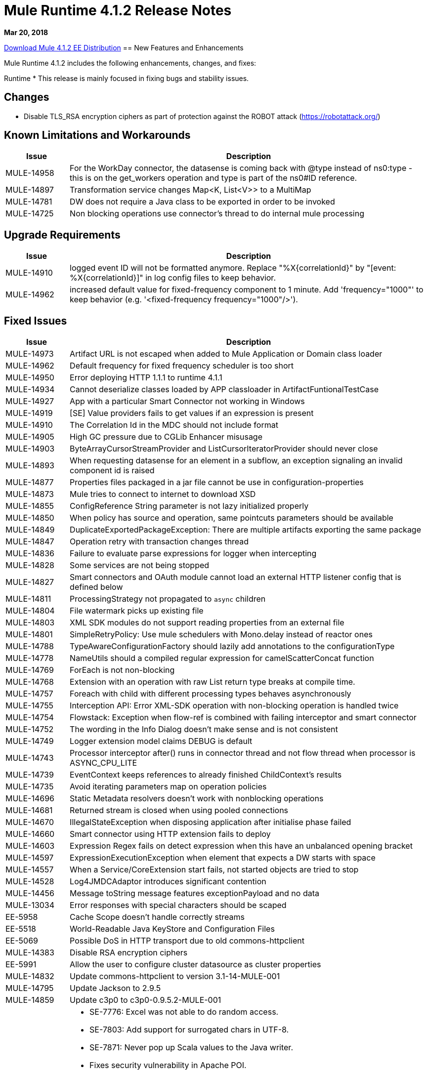 // Product_Name Version number/date Release Notes
= Mule Runtime 4.1.2 Release Notes
:keywords: mule, 4.1.2, runtime, release notes

*Mar 20, 2018*

// // <All sections are required. If there is nothing to say, then the body text in the section should read, “Not applicable.”
link:http://s3.amazonaws.com/new-mule-artifacts/mule-ee-distribution-standalone-4.1.2.zip[Download Mule 4.1.2 EE Distribution]
// <This section lists all the major new features available with this latest version. Do not provide links to documentation and do not use images, which make reusing the release note content more difficult.>
== New Features and Enhancements

Mule Runtime 4.1.2 includes the following enhancements, changes, and fixes:

Runtime
* This release is mainly focused in fixing bugs and stability issues.


== Changes

* Disable TLS_RSA encryption ciphers as part of protection against the ROBOT attack (https://robotattack.org/)



== Known Limitations and Workarounds

[%header,cols="15a,85a"]
|===
|Issue |Description
| MULE-14958 | For the WorkDay connector, the datasense is coming back with @type instead of ns0:type  - this is on the get_workers operation and type is part of the ns0#ID reference.
| MULE-14897 | Transformation service changes Map<K, List<V>> to a MultiMap
| MULE-14781 | DW does not require a Java class to be exported in order to be invoked
| MULE-14725 | Non blocking operations use connector's thread to do internal mule processing
|===

== Upgrade Requirements

[%header,cols="15a,85a"]
|===
|Issue |Description
| MULE-14910 | logged event ID will not be formatted anymore. Replace "%X{correlationId}" by "[event: %X{correlationId}]" in log config files to keep behavior.
| MULE-14962 | increased default value for fixed-frequency component to 1 minute. Add 'frequency="1000"' to keep behavior (e.g. '<fixed-frequency frequency="1000"/>').
|===


== Fixed Issues

[%header,cols="15a,85a"]
|===
|Issue |Description
// Fixed Issues
| MULE-14973 | Artifact URL is not escaped when added to Mule Application or Domain class loader
| MULE-14962 | Default frequency for fixed frequency scheduler is too short
| MULE-14950 | Error deploying HTTP 1.1.1 to runtime 4.1.1
| MULE-14934 | Cannot deserialize classes loaded by APP classloader in ArtifactFuntionalTestCase
| MULE-14927 | App with a particular Smart Connector not working in Windows
| MULE-14919 | [SE] Value providers fails to get values if an expression is present
| MULE-14910 | The Correlation Id in the MDC should not include format
| MULE-14905 | High GC pressure due to CGLib Enhancer misusage
| MULE-14903 | ByteArrayCursorStreamProvider and ListCursorIteratorProvider should never close
| MULE-14893 | When requesting datasense for an element in a subflow, an exception signaling an invalid component id is raised
| MULE-14877 | Properties files packaged in a jar file cannot be use in configuration-properties
| MULE-14873 | Mule tries to connect to internet to download XSD
| MULE-14855 | ConfigReference String parameter is not lazy initialized properly
| MULE-14850 | When policy has source and operation, same pointcuts parameters should be available
| MULE-14849 | DuplicateExportedPackageException: There are multiple artifacts exporting the same package
| MULE-14847 | Operation retry with transaction changes thread
| MULE-14836 | Failure to evaluate parse expressions for logger when intercepting
| MULE-14828 | Some services are not being stopped
| MULE-14827 | Smart connectors and OAuth module cannot load an external HTTP listener config that is defined below
| MULE-14811 | ProcessingStrategy not propagated to `async` children
| MULE-14804 | File watermark picks up existing file
| MULE-14803 | XML SDK modules do not support reading properties from an external file
| MULE-14801 | SimpleRetryPolicy: Use mule schedulers with Mono.delay instead of reactor ones
| MULE-14788 | TypeAwareConfigurationFactory should lazily add annotations to the configurationType
| MULE-14778 | NameUtils should a compiled regular expression for camelScatterConcat function
| MULE-14769 | ForEach is not non-blocking
| MULE-14768 | Extension with an operation with raw List return type breaks at compile time.
| MULE-14757 | Foreach with child with different processing types behaves asynchronously
| MULE-14755 | Interception API: Error XML-SDK operation with non-blocking operation is handled twice
| MULE-14754 | Flowstack: Exception when flow-ref is combined with failing interceptor and smart connector
| MULE-14752 | The wording in the Info Dialog doesn't make sense and is not consistent
| MULE-14749 | Logger extension model claims DEBUG is default
| MULE-14743 | Processor interceptor after() runs in connector thread and not flow thread when processor is ASYNC_CPU_LITE
| MULE-14739 | EventContext keeps references to already finished ChildContext's results
| MULE-14735 | Avoid iterating parameters map on operation policies
| MULE-14696 | Static Metadata resolvers doesn't work with nonblocking operations
| MULE-14681 | Returned stream is closed when using pooled connections
| MULE-14670 | IllegalStateException when disposing application after initialise phase failed
| MULE-14660 | Smart connector using HTTP extension fails to deploy
| MULE-14603 | Expression Regex fails on detect expression when this have an unbalanced opening bracket
| MULE-14597 | ExpressionExecutionException when element that expects a DW starts with space
| MULE-14557 | When a Service/CoreExtension start fails, not started objects are tried to stop
| MULE-14528 | Log4JMDCAdaptor introduces significant contention
| MULE-14456 | Message toString message features exceptionPayload and no data
| MULE-13034 | Error responses with special characters should be scaped
| EE-5958 | Cache Scope doesn't handle correctly streams
| EE-5518 | World-Readable Java KeyStore and Configuration Files
| EE-5069 | Possible DoS in HTTP transport due to old commons-httpclient
//
// -------------------------------
// - Enhancement Request Issues
// -------------------------------
| MULE-14383 | Disable RSA encryption ciphers
| EE-5991 | Allow the user to configure cluster datasource as cluster properties
| MULE-14832 | Update commons-httpclient to version 3.1-14-MULE-001
| MULE-14795 | Update Jackson to 2.9.5
| MULE-14859 | Update c3p0 to c3p0-0.9.5.2-MULE-001
| DataWeave Fixes  a|

* SE-7776: Excel was not able to do random access.
* SE-7803: Add support for surrogated chars in UTF-8.
* SE-7871: Never pop up Scala values to the Java writer.
* Fixes security vulnerability in Apache POI.
* Type parameters can now set and unset implicit bounds.
* Changes TimeZone internal representation from `ZoneOffset` to `ZoneId` to support things like Australia/NZC.
* No longer fails if XML header differs from encoding in DataType. Takes XML header before the other.
* Adds new property to avoid schema being written.
* Fixes stack trace to improve how exceptions are printed.
|===

== Compatibility Testing Notes

Mule was tested on the following software:

[%header,cols="15a,85a"]
|===
|Software |Version
| JDK | JDK 1.8.0 (Recommended JDK 1.8.0_151/52)
| OS | MacOS 10.11.x, HP-UX 11i V3, AIX 7.2, Windows 2016 Server, Windows 10, Solaris 11.3, RHEL 7, Ubuntu Server 16.04
| Application Servers | Tomcat 7, Tomcat 8, Weblogic 12c, Wildfly 8, Wildfly 9, Websphere 8, Jetty 8, Jetty 9
| Databases | Oracle 11g, Oracle 12c, MySQL 5.5+, DB2 10, PostgreSQL 9, Derby 10, Microsoft SQL Server 2014
|===

This version of Mule runtime is bundled with the Runtime Manager Agent plugin version 2.1.2.

== API Gateway v4.1.2

See Fixed Issues.

=== Fixed Issues

In this patch version, a critical issue when using OpenID connect policy applied to a HTTP Mule Proxy is fixed (when a valid access token was provided, a 500 HTTP status code was returned because of a runtime Exception triggered after successful validation of said token).

[%header,cols="15a,85a"]
|===
|Issue |Description
| AGW-2076 | HTTP proxy failing to perform the request with OpenId policy in front.
|===
